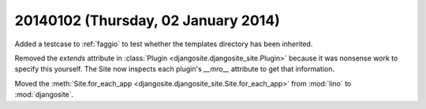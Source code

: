 ====================================
20140102 (Thursday, 02 January 2014)
====================================

Added a testcase to :ref:`faggio` to test whether 
the templates directory has been inherited.

Removed the `extends` attribute in :class:`Plugin <djangosite.djangosite_site.Plugin>` because it was
nonsense work to specify this yourself.  The Site now inspects each
plugin's `__mro__` attribute to get that information.

Moved the :meth:`Site.for_each_app <djangosite.djangosite_site.Site.for_each_app>` from :mod:`lino`  to :mod:`djangosite`.


